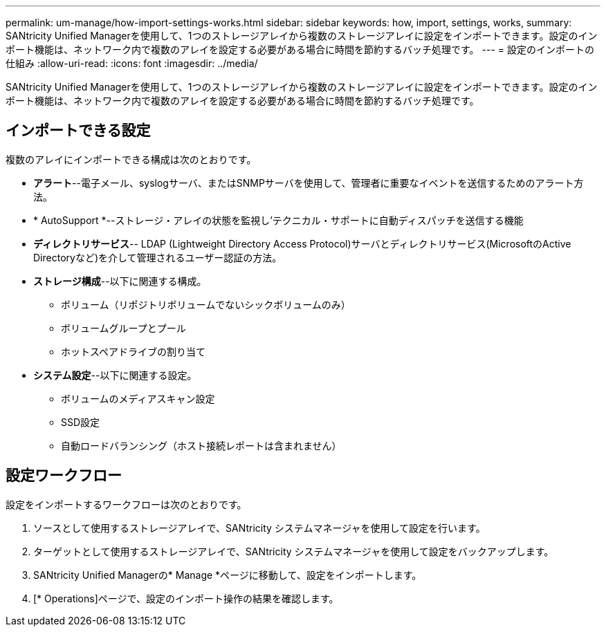 ---
permalink: um-manage/how-import-settings-works.html 
sidebar: sidebar 
keywords: how, import, settings, works, 
summary: SANtricity Unified Managerを使用して、1つのストレージアレイから複数のストレージアレイに設定をインポートできます。設定のインポート機能は、ネットワーク内で複数のアレイを設定する必要がある場合に時間を節約するバッチ処理です。 
---
= 設定のインポートの仕組み
:allow-uri-read: 
:icons: font
:imagesdir: ../media/


[role="lead"]
SANtricity Unified Managerを使用して、1つのストレージアレイから複数のストレージアレイに設定をインポートできます。設定のインポート機能は、ネットワーク内で複数のアレイを設定する必要がある場合に時間を節約するバッチ処理です。



== インポートできる設定

複数のアレイにインポートできる構成は次のとおりです。

* *アラート*--電子メール、syslogサーバ、またはSNMPサーバを使用して、管理者に重要なイベントを送信するためのアラート方法。
* * AutoSupport *--ストレージ・アレイの状態を監視し'テクニカル・サポートに自動ディスパッチを送信する機能
* *ディレクトリサービス*-- LDAP (Lightweight Directory Access Protocol)サーバとディレクトリサービス(MicrosoftのActive Directoryなど)を介して管理されるユーザー認証の方法。
* *ストレージ構成*--以下に関連する構成。
+
** ボリューム（リポジトリボリュームでないシックボリュームのみ）
** ボリュームグループとプール
** ホットスペアドライブの割り当て


* *システム設定*--以下に関連する設定。
+
** ボリュームのメディアスキャン設定
** SSD設定
** 自動ロードバランシング（ホスト接続レポートは含まれません）






== 設定ワークフロー

設定をインポートするワークフローは次のとおりです。

. ソースとして使用するストレージアレイで、SANtricity システムマネージャを使用して設定を行います。
. ターゲットとして使用するストレージアレイで、SANtricity システムマネージャを使用して設定をバックアップします。
. SANtricity Unified Managerの* Manage *ページに移動して、設定をインポートします。
. [* Operations]ページで、設定のインポート操作の結果を確認します。

